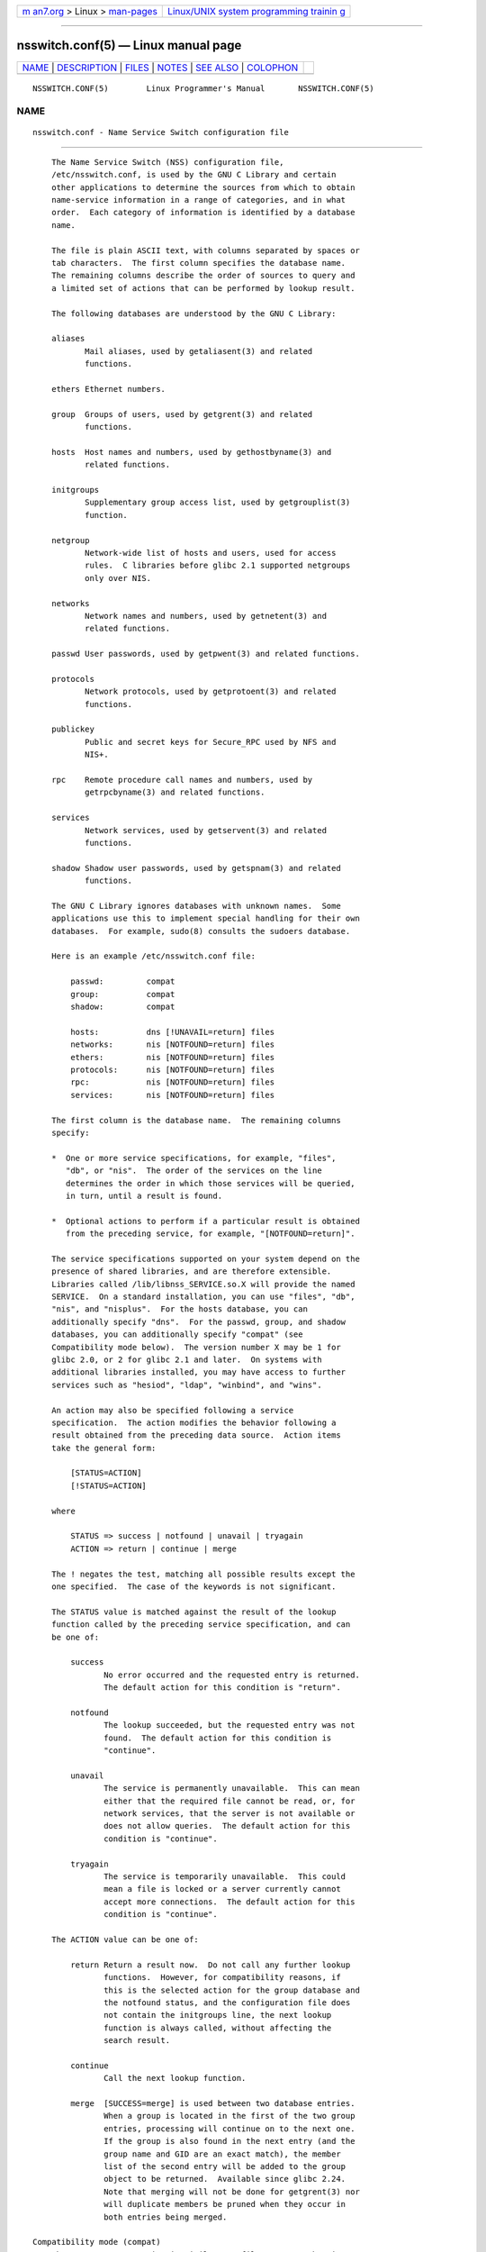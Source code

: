 .. container:: page-top

.. container:: nav-bar

   +----------------------------------+----------------------------------+
   | `m                               | `Linux/UNIX system programming   |
   | an7.org <../../../index.html>`__ | trainin                          |
   | > Linux >                        | g <http://man7.org/training/>`__ |
   | `man-pages <../index.html>`__    |                                  |
   +----------------------------------+----------------------------------+

--------------

nsswitch.conf(5) — Linux manual page
====================================

+-----------------------------------+-----------------------------------+
| `NAME <#NAME>`__ \|               |                                   |
| `DESCRIPTION <#DESCRIPTION>`__ \| |                                   |
| `FILES <#FILES>`__ \|             |                                   |
| `NOTES <#NOTES>`__ \|             |                                   |
| `SEE ALSO <#SEE_ALSO>`__ \|       |                                   |
| `COLOPHON <#COLOPHON>`__          |                                   |
+-----------------------------------+-----------------------------------+
| .. container:: man-search-box     |                                   |
+-----------------------------------+-----------------------------------+

::

   NSSWITCH.CONF(5)        Linux Programmer's Manual       NSSWITCH.CONF(5)

NAME
-------------------------------------------------

::

          nsswitch.conf - Name Service Switch configuration file


---------------------------------------------------------------

::

          The Name Service Switch (NSS) configuration file,
          /etc/nsswitch.conf, is used by the GNU C Library and certain
          other applications to determine the sources from which to obtain
          name-service information in a range of categories, and in what
          order.  Each category of information is identified by a database
          name.

          The file is plain ASCII text, with columns separated by spaces or
          tab characters.  The first column specifies the database name.
          The remaining columns describe the order of sources to query and
          a limited set of actions that can be performed by lookup result.

          The following databases are understood by the GNU C Library:

          aliases
                 Mail aliases, used by getaliasent(3) and related
                 functions.

          ethers Ethernet numbers.

          group  Groups of users, used by getgrent(3) and related
                 functions.

          hosts  Host names and numbers, used by gethostbyname(3) and
                 related functions.

          initgroups
                 Supplementary group access list, used by getgrouplist(3)
                 function.

          netgroup
                 Network-wide list of hosts and users, used for access
                 rules.  C libraries before glibc 2.1 supported netgroups
                 only over NIS.

          networks
                 Network names and numbers, used by getnetent(3) and
                 related functions.

          passwd User passwords, used by getpwent(3) and related functions.

          protocols
                 Network protocols, used by getprotoent(3) and related
                 functions.

          publickey
                 Public and secret keys for Secure_RPC used by NFS and
                 NIS+.

          rpc    Remote procedure call names and numbers, used by
                 getrpcbyname(3) and related functions.

          services
                 Network services, used by getservent(3) and related
                 functions.

          shadow Shadow user passwords, used by getspnam(3) and related
                 functions.

          The GNU C Library ignores databases with unknown names.  Some
          applications use this to implement special handling for their own
          databases.  For example, sudo(8) consults the sudoers database.

          Here is an example /etc/nsswitch.conf file:

              passwd:         compat
              group:          compat
              shadow:         compat

              hosts:          dns [!UNAVAIL=return] files
              networks:       nis [NOTFOUND=return] files
              ethers:         nis [NOTFOUND=return] files
              protocols:      nis [NOTFOUND=return] files
              rpc:            nis [NOTFOUND=return] files
              services:       nis [NOTFOUND=return] files

          The first column is the database name.  The remaining columns
          specify:

          *  One or more service specifications, for example, "files",
             "db", or "nis".  The order of the services on the line
             determines the order in which those services will be queried,
             in turn, until a result is found.

          *  Optional actions to perform if a particular result is obtained
             from the preceding service, for example, "[NOTFOUND=return]".

          The service specifications supported on your system depend on the
          presence of shared libraries, and are therefore extensible.
          Libraries called /lib/libnss_SERVICE.so.X will provide the named
          SERVICE.  On a standard installation, you can use "files", "db",
          "nis", and "nisplus".  For the hosts database, you can
          additionally specify "dns".  For the passwd, group, and shadow
          databases, you can additionally specify "compat" (see
          Compatibility mode below).  The version number X may be 1 for
          glibc 2.0, or 2 for glibc 2.1 and later.  On systems with
          additional libraries installed, you may have access to further
          services such as "hesiod", "ldap", "winbind", and "wins".

          An action may also be specified following a service
          specification.  The action modifies the behavior following a
          result obtained from the preceding data source.  Action items
          take the general form:

              [STATUS=ACTION]
              [!STATUS=ACTION]

          where

              STATUS => success | notfound | unavail | tryagain
              ACTION => return | continue | merge

          The ! negates the test, matching all possible results except the
          one specified.  The case of the keywords is not significant.

          The STATUS value is matched against the result of the lookup
          function called by the preceding service specification, and can
          be one of:

              success
                     No error occurred and the requested entry is returned.
                     The default action for this condition is "return".

              notfound
                     The lookup succeeded, but the requested entry was not
                     found.  The default action for this condition is
                     "continue".

              unavail
                     The service is permanently unavailable.  This can mean
                     either that the required file cannot be read, or, for
                     network services, that the server is not available or
                     does not allow queries.  The default action for this
                     condition is "continue".

              tryagain
                     The service is temporarily unavailable.  This could
                     mean a file is locked or a server currently cannot
                     accept more connections.  The default action for this
                     condition is "continue".

          The ACTION value can be one of:

              return Return a result now.  Do not call any further lookup
                     functions.  However, for compatibility reasons, if
                     this is the selected action for the group database and
                     the notfound status, and the configuration file does
                     not contain the initgroups line, the next lookup
                     function is always called, without affecting the
                     search result.

              continue
                     Call the next lookup function.

              merge  [SUCCESS=merge] is used between two database entries.
                     When a group is located in the first of the two group
                     entries, processing will continue on to the next one.
                     If the group is also found in the next entry (and the
                     group name and GID are an exact match), the member
                     list of the second entry will be added to the group
                     object to be returned.  Available since glibc 2.24.
                     Note that merging will not be done for getgrent(3) nor
                     will duplicate members be pruned when they occur in
                     both entries being merged.

      Compatibility mode (compat)
          The NSS "compat" service is similar to "files" except that it
          additionally permits special entries in corresponding files for
          granting users or members of netgroups access to the system.  The
          following entries are valid in this mode:

              For passwd and shadow databases:

                  +user  Include the specified user from the NIS
                         passwd/shadow map.

                  +@netgroup
                         Include all users in the given netgroup.

                  -user  Exclude the specified user from the NIS
                         passwd/shadow map.

                  -@netgroup
                         Exclude all users in the given netgroup.

                  +      Include every user, except previously excluded
                         ones, from the NIS passwd/shadow map.

              For group database:

                  +group Include the specified group from the NIS group
                         map.

                  -group Exclude the specified group from the NIS group
                         map.

                  +      Include every group, except previously excluded
                         ones, from the NIS group map.

          By default, the source is "nis", but this may be overridden by
          specifying any NSS service except "compat" itself as the source
          for the pseudo-databases passwd_compat, group_compat, and
          shadow_compat.


---------------------------------------------------

::

          A service named SERVICE is implemented by a shared object library
          named libnss_SERVICE.so.X that resides in /lib.

              /etc/nsswitch.conf
                     NSS configuration file.
              /lib/libnss_compat.so.X
                     implements "compat" source.
              /lib/libnss_db.so.X
                     implements "db" source.
              /lib/libnss_dns.so.X
                     implements "dns" source.
              /lib/libnss_files.so.X
                     implements "files" source.
              /lib/libnss_hesiod.so.X
                     implements "hesiod" source.
              /lib/libnss_nis.so.X
                     implements "nis" source.
              /lib/libnss_nisplus.so.X
                     implements "nisplus" source.

          The following files are read when "files" source is specified for
          respective databases:

              aliases
                     /etc/aliases
              ethers /etc/ethers
              group  /etc/group
              hosts  /etc/hosts
              initgroups
                     /etc/group
              netgroup
                     /etc/netgroup
              networks
                     /etc/networks
              passwd /etc/passwd
              protocols
                     /etc/protocols
              publickey
                     /etc/publickey
              rpc    /etc/rpc
              services
                     /etc/services
              shadow /etc/shadow


---------------------------------------------------

::

          Within each process that uses nsswitch.conf, the entire file is
          read only once.  If the file is later changed, the process will
          continue using the old configuration.

          Traditionally, there was only a single source for service
          information, often in the form of a single configuration file
          (e.g., /etc/passwd).  However, as other name services, such as
          the Network Information Service (NIS) and the Domain Name Service
          (DNS), became popular, a method was needed that would be more
          flexible than fixed search orders coded into the C library.  The
          Name Service Switch mechanism, which was based on the mechanism
          used by Sun Microsystems in the Solaris 2 C library, introduced a
          cleaner solution to the problem.


---------------------------------------------------------

::

          getent(1), nss(5)

COLOPHON
---------------------------------------------------------

::

          This page is part of release 5.13 of the Linux man-pages project.
          A description of the project, information about reporting bugs,
          and the latest version of this page, can be found at
          https://www.kernel.org/doc/man-pages/.

   Linux                          2017-05-03               NSSWITCH.CONF(5)

--------------

Pages that refer to this page: `getent(1) <../man1/getent.1.html>`__, 
`gethostbyname(3) <../man3/gethostbyname.3.html>`__, 
`host.conf(5) <../man5/host.conf.5.html>`__, 
`resolv.conf(5) <../man5/resolv.conf.5.html>`__, 
`hostname(7) <../man7/hostname.7.html>`__, 
`nscd(8) <../man8/nscd.8.html>`__, 
`nss-myhostname(8) <../man8/nss-myhostname.8.html>`__, 
`nss-mymachines(8) <../man8/nss-mymachines.8.html>`__, 
`nss-resolve(8) <../man8/nss-resolve.8.html>`__, 
`nss-systemd(8) <../man8/nss-systemd.8.html>`__

--------------

`Copyright and license for this manual
page <../man5/nsswitch.conf.5.license.html>`__

--------------

.. container:: footer

   +-----------------------+-----------------------+-----------------------+
   | HTML rendering        |                       | |Cover of TLPI|       |
   | created 2021-08-27 by |                       |                       |
   | `Michael              |                       |                       |
   | Ker                   |                       |                       |
   | risk <https://man7.or |                       |                       |
   | g/mtk/index.html>`__, |                       |                       |
   | author of `The Linux  |                       |                       |
   | Programming           |                       |                       |
   | Interface <https:     |                       |                       |
   | //man7.org/tlpi/>`__, |                       |                       |
   | maintainer of the     |                       |                       |
   | `Linux man-pages      |                       |                       |
   | project <             |                       |                       |
   | https://www.kernel.or |                       |                       |
   | g/doc/man-pages/>`__. |                       |                       |
   |                       |                       |                       |
   | For details of        |                       |                       |
   | in-depth **Linux/UNIX |                       |                       |
   | system programming    |                       |                       |
   | training courses**    |                       |                       |
   | that I teach, look    |                       |                       |
   | `here <https://ma     |                       |                       |
   | n7.org/training/>`__. |                       |                       |
   |                       |                       |                       |
   | Hosting by `jambit    |                       |                       |
   | GmbH                  |                       |                       |
   | <https://www.jambit.c |                       |                       |
   | om/index_en.html>`__. |                       |                       |
   +-----------------------+-----------------------+-----------------------+

--------------

.. container:: statcounter

   |Web Analytics Made Easy - StatCounter|

.. |Cover of TLPI| image:: https://man7.org/tlpi/cover/TLPI-front-cover-vsmall.png
   :target: https://man7.org/tlpi/
.. |Web Analytics Made Easy - StatCounter| image:: https://c.statcounter.com/7422636/0/9b6714ff/1/
   :class: statcounter
   :target: https://statcounter.com/
